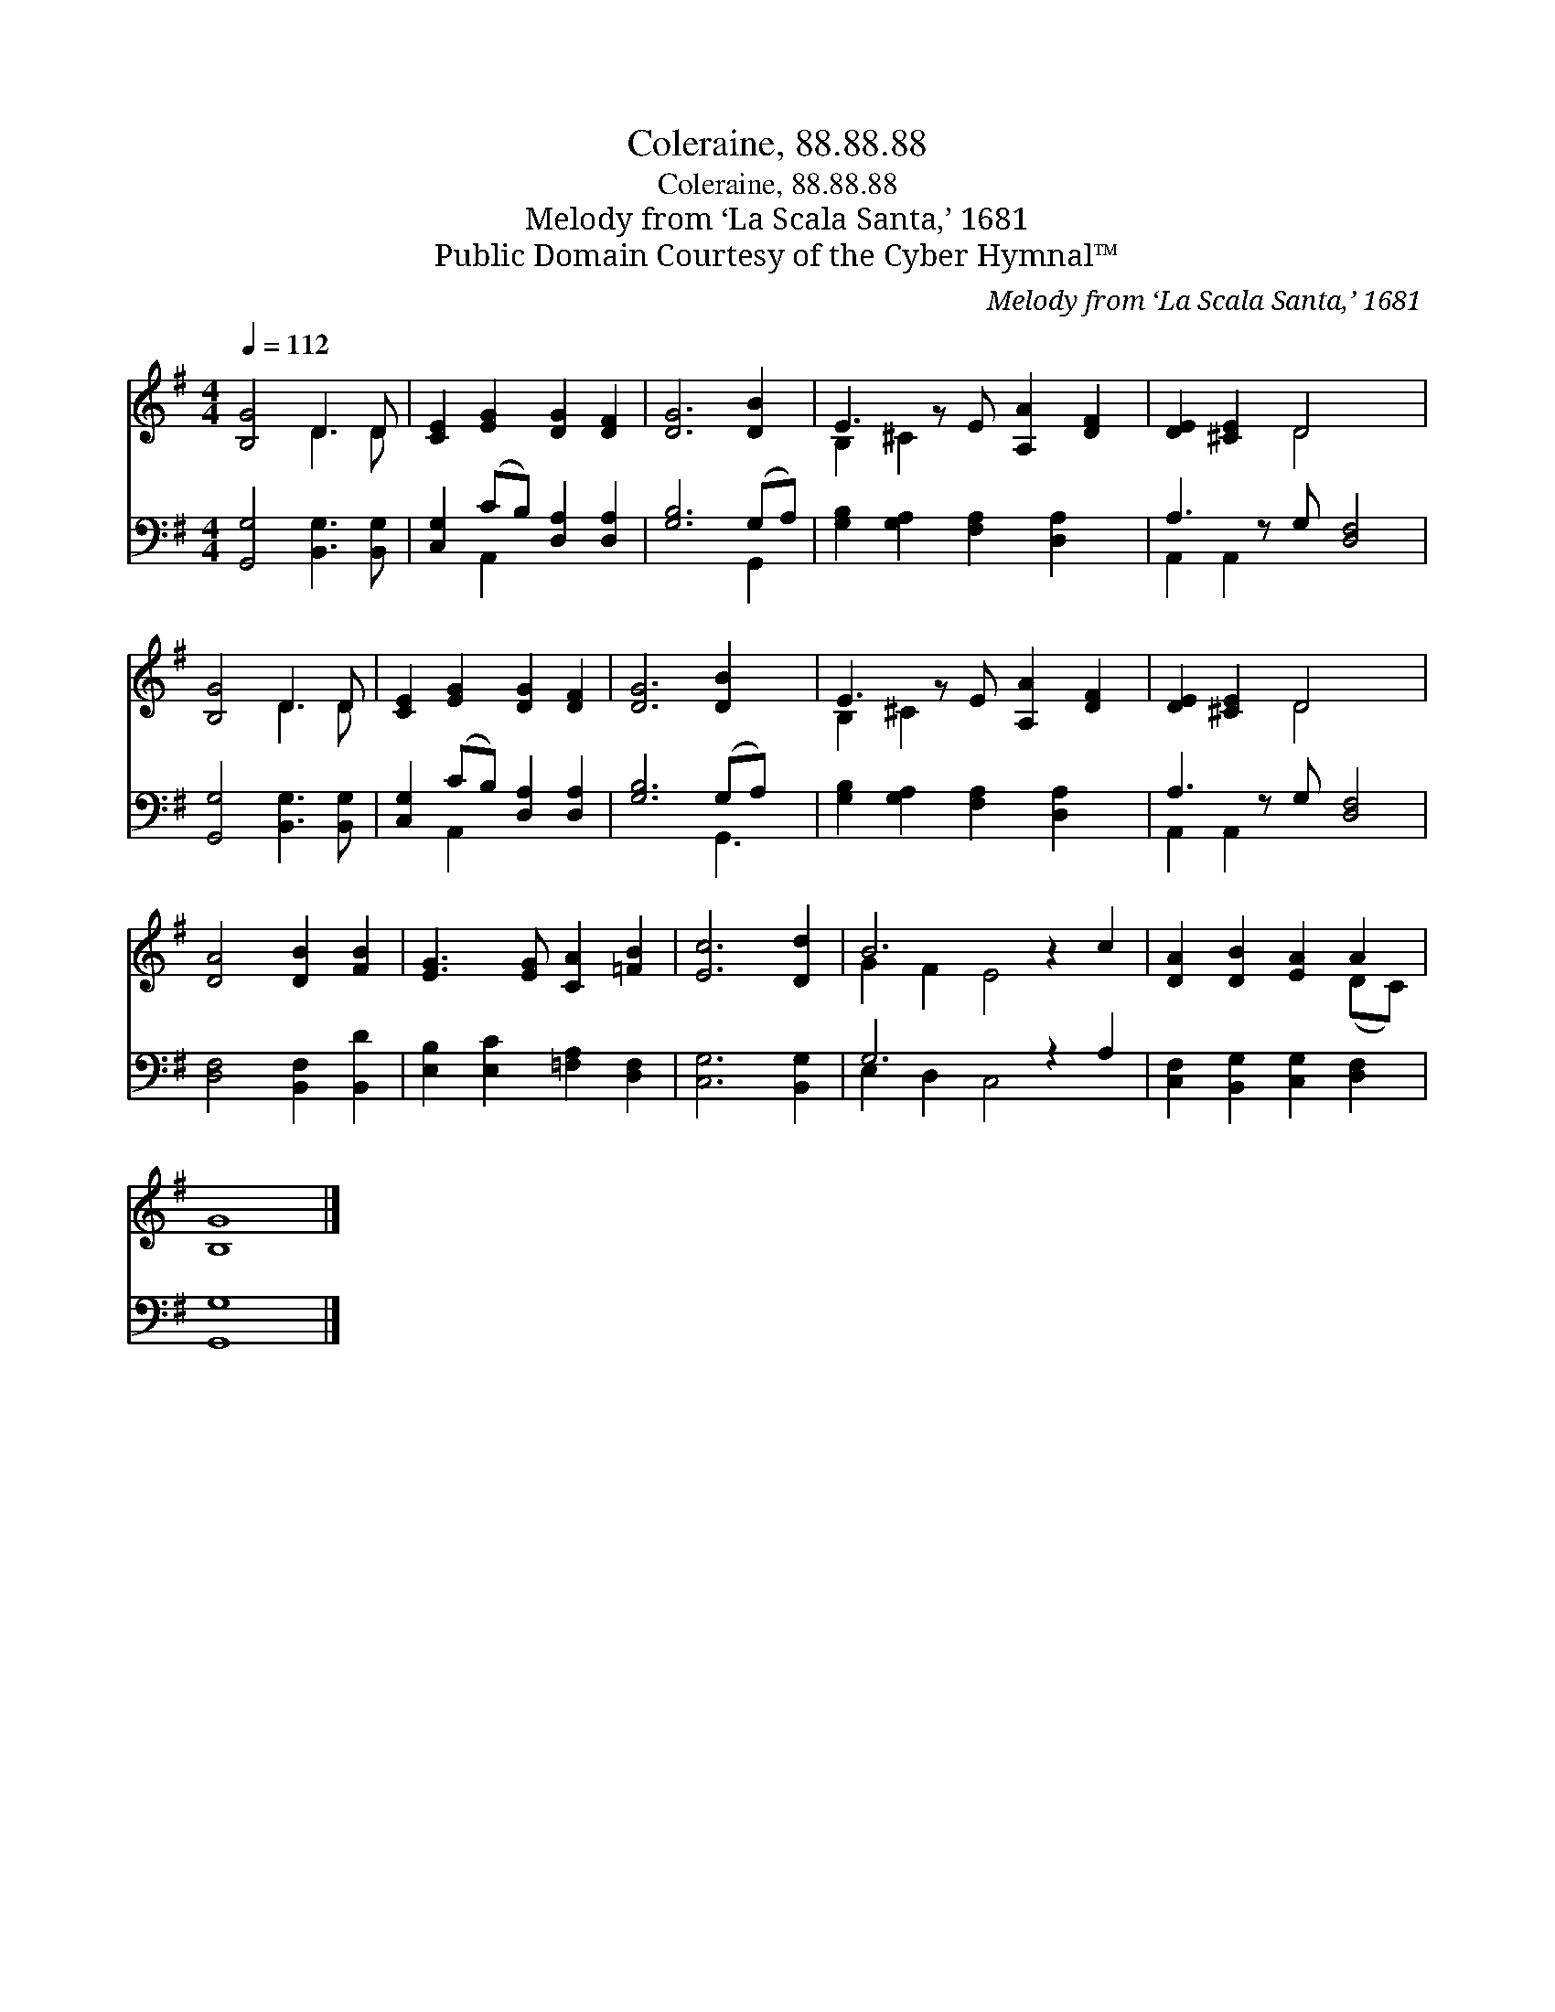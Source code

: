 X:1
T:Coleraine, 88.88.88
T:Coleraine, 88.88.88
T:Melody from ‘La Scala Santa,’ 1681
T:Public Domain Courtesy of the Cyber Hymnal™
C:Melody from ‘La Scala Santa,’ 1681
Z:Public Domain
Z:Courtesy of the Cyber Hymnal™
%%score ( 1 2 ) ( 3 4 )
L:1/8
Q:1/4=112
M:4/4
K:G
V:1 treble 
V:2 treble 
V:3 bass 
V:4 bass 
V:1
 [B,G]4 D3 D | [CE]2 [EG]2 [DG]2 [DF]2 | [DG]6 [DB]2 | E3 z E [A,A]2 [DF]2 | [DE]2 [^CE]2 D4 x | %5
 [B,G]4 D3 D | [CE]2 [EG]2 [DG]2 [DF]2 | [DG]6 [DB]2 x | E3 z E [A,A]2 [DF]2 | [DE]2 [^CE]2 D4 x | %10
 [DA]4 [DB]2 [FB]2 | [EG]3 [EG] [CA]2 [=FB]2 | [Ec]6 [Dd]2 | B6 z2 c2 | [DA]2 [DB]2 [EA]2 A2 | %15
 [B,G]8 |] %16
V:2
 x4 D3 D | x8 | x8 | B,2 ^C2 x5 | x4 D4 x | x4 D3 D | x8 | x9 | B,2 ^C2 x5 | x4 D4 x | x8 | x8 | %12
 x8 | G2 F2 E4 x2 | x6 (DC) | x8 |] %16
V:3
 [G,,G,]4 [B,,G,]3 [B,,G,] | [C,G,]2 (CB,) [D,A,]2 [D,A,]2 | [G,B,]6 (G,A,) | %3
 [G,B,]2 [G,A,]2 [F,A,]2 [D,A,]2 x | A,3 z G, [D,F,]4 | [G,,G,]4 [B,,G,]3 [B,,G,] | %6
 [C,G,]2 (CB,) [D,A,]2 [D,A,]2 | [G,B,]6 (G,A,) x | [G,B,]2 [G,A,]2 [F,A,]2 [D,A,]2 x | %9
 A,3 z G, [D,F,]4 | [D,F,]4 [B,,F,]2 [B,,D]2 | [E,B,]2 [E,C]2 [=F,A,]2 [D,F,]2 | [C,G,]6 [B,,G,]2 | %13
 G,6 z2 A,2 | [C,F,]2 [B,,G,]2 [C,G,]2 [D,F,]2 | [G,,G,]8 |] %16
V:4
 x8 | x2 A,,2 x4 | x6 G,,2 | x9 | A,,2 A,,2 x5 | x8 | x2 A,,2 x4 | x6 G,,3 | x9 | A,,2 A,,2 x5 | %10
 x8 | x8 | x8 | E,2 D,2 C,4 x2 | x8 | x8 |] %16


